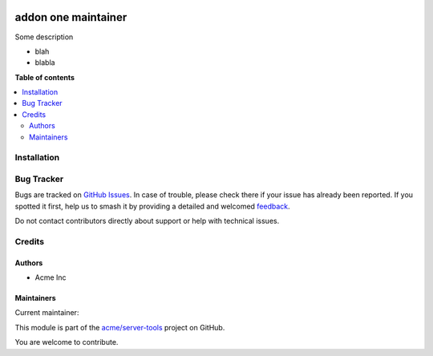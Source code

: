 .. image:: https://itbrasil.com.br/web/image/24368-93015bbb/readme-banner-image.png
   :target: https://itbrasil.com.br
   :alt: IT Brasil

====================
addon one maintainer
====================

.. 
   !!!!!!!!!!!!!!!!!!!!!!!!!!!!!!!!!!!!!!!!!!!!!!!!!!!!
   !! This file is generated by oca-gen-addon-readme !!
   !! changes will be overwritten.                   !!
   !!!!!!!!!!!!!!!!!!!!!!!!!!!!!!!!!!!!!!!!!!!!!!!!!!!!
   !! source digest: sha256:4a79aae3c200d5682edaf2d44ba874ffed4c52a5a91ebb81e7f7356c6e852729
   !!!!!!!!!!!!!!!!!!!!!!!!!!!!!!!!!!!!!!!!!!!!!!!!!!!!

.. |badge1| image:: https://img.shields.io/badge/maturity-Beta-yellow.png
    :target: https://odoo-community.org/page/development-status
    :alt: Beta
.. |badge2| image:: https://img.shields.io/badge/github-acme%2Fserver--tools-lightgray.png?logo=github
    :target: https://github.com/acme/server-tools/tree/12.0/addon_one_maintainer
    :alt: acme/server-tools

|badge1| |badge2|

Some description

* blah
* blabla

**Table of contents**

.. contents::
   :local:

Installation
============





Bug Tracker
===========

Bugs are tracked on `GitHub Issues <https://github.com/acme/server-tools/issues>`_.
In case of trouble, please check there if your issue has already been reported.
If you spotted it first, help us to smash it by providing a detailed and welcomed
`feedback <https://github.com/acme/server-tools/issues/new?body=module:%20addon_one_maintainer%0Aversion:%2012.0%0A%0A**Steps%20to%20reproduce**%0A-%20...%0A%0A**Current%20behavior**%0A%0A**Expected%20behavior**>`_.

Do not contact contributors directly about support or help with technical issues.

Credits
=======

Authors
~~~~~~~

* Acme Inc

Maintainers
~~~~~~~~~~~

.. |maintainer-toto| image:: https://github.com/toto.png?size=40px
    :target: https://github.com/toto
    :alt: toto

Current maintainer:

|maintainer-toto| 

This module is part of the `acme/server-tools <https://github.com/acme/server-tools/tree/12.0/addon_one_maintainer>`_ project on GitHub.

You are welcome to contribute.
